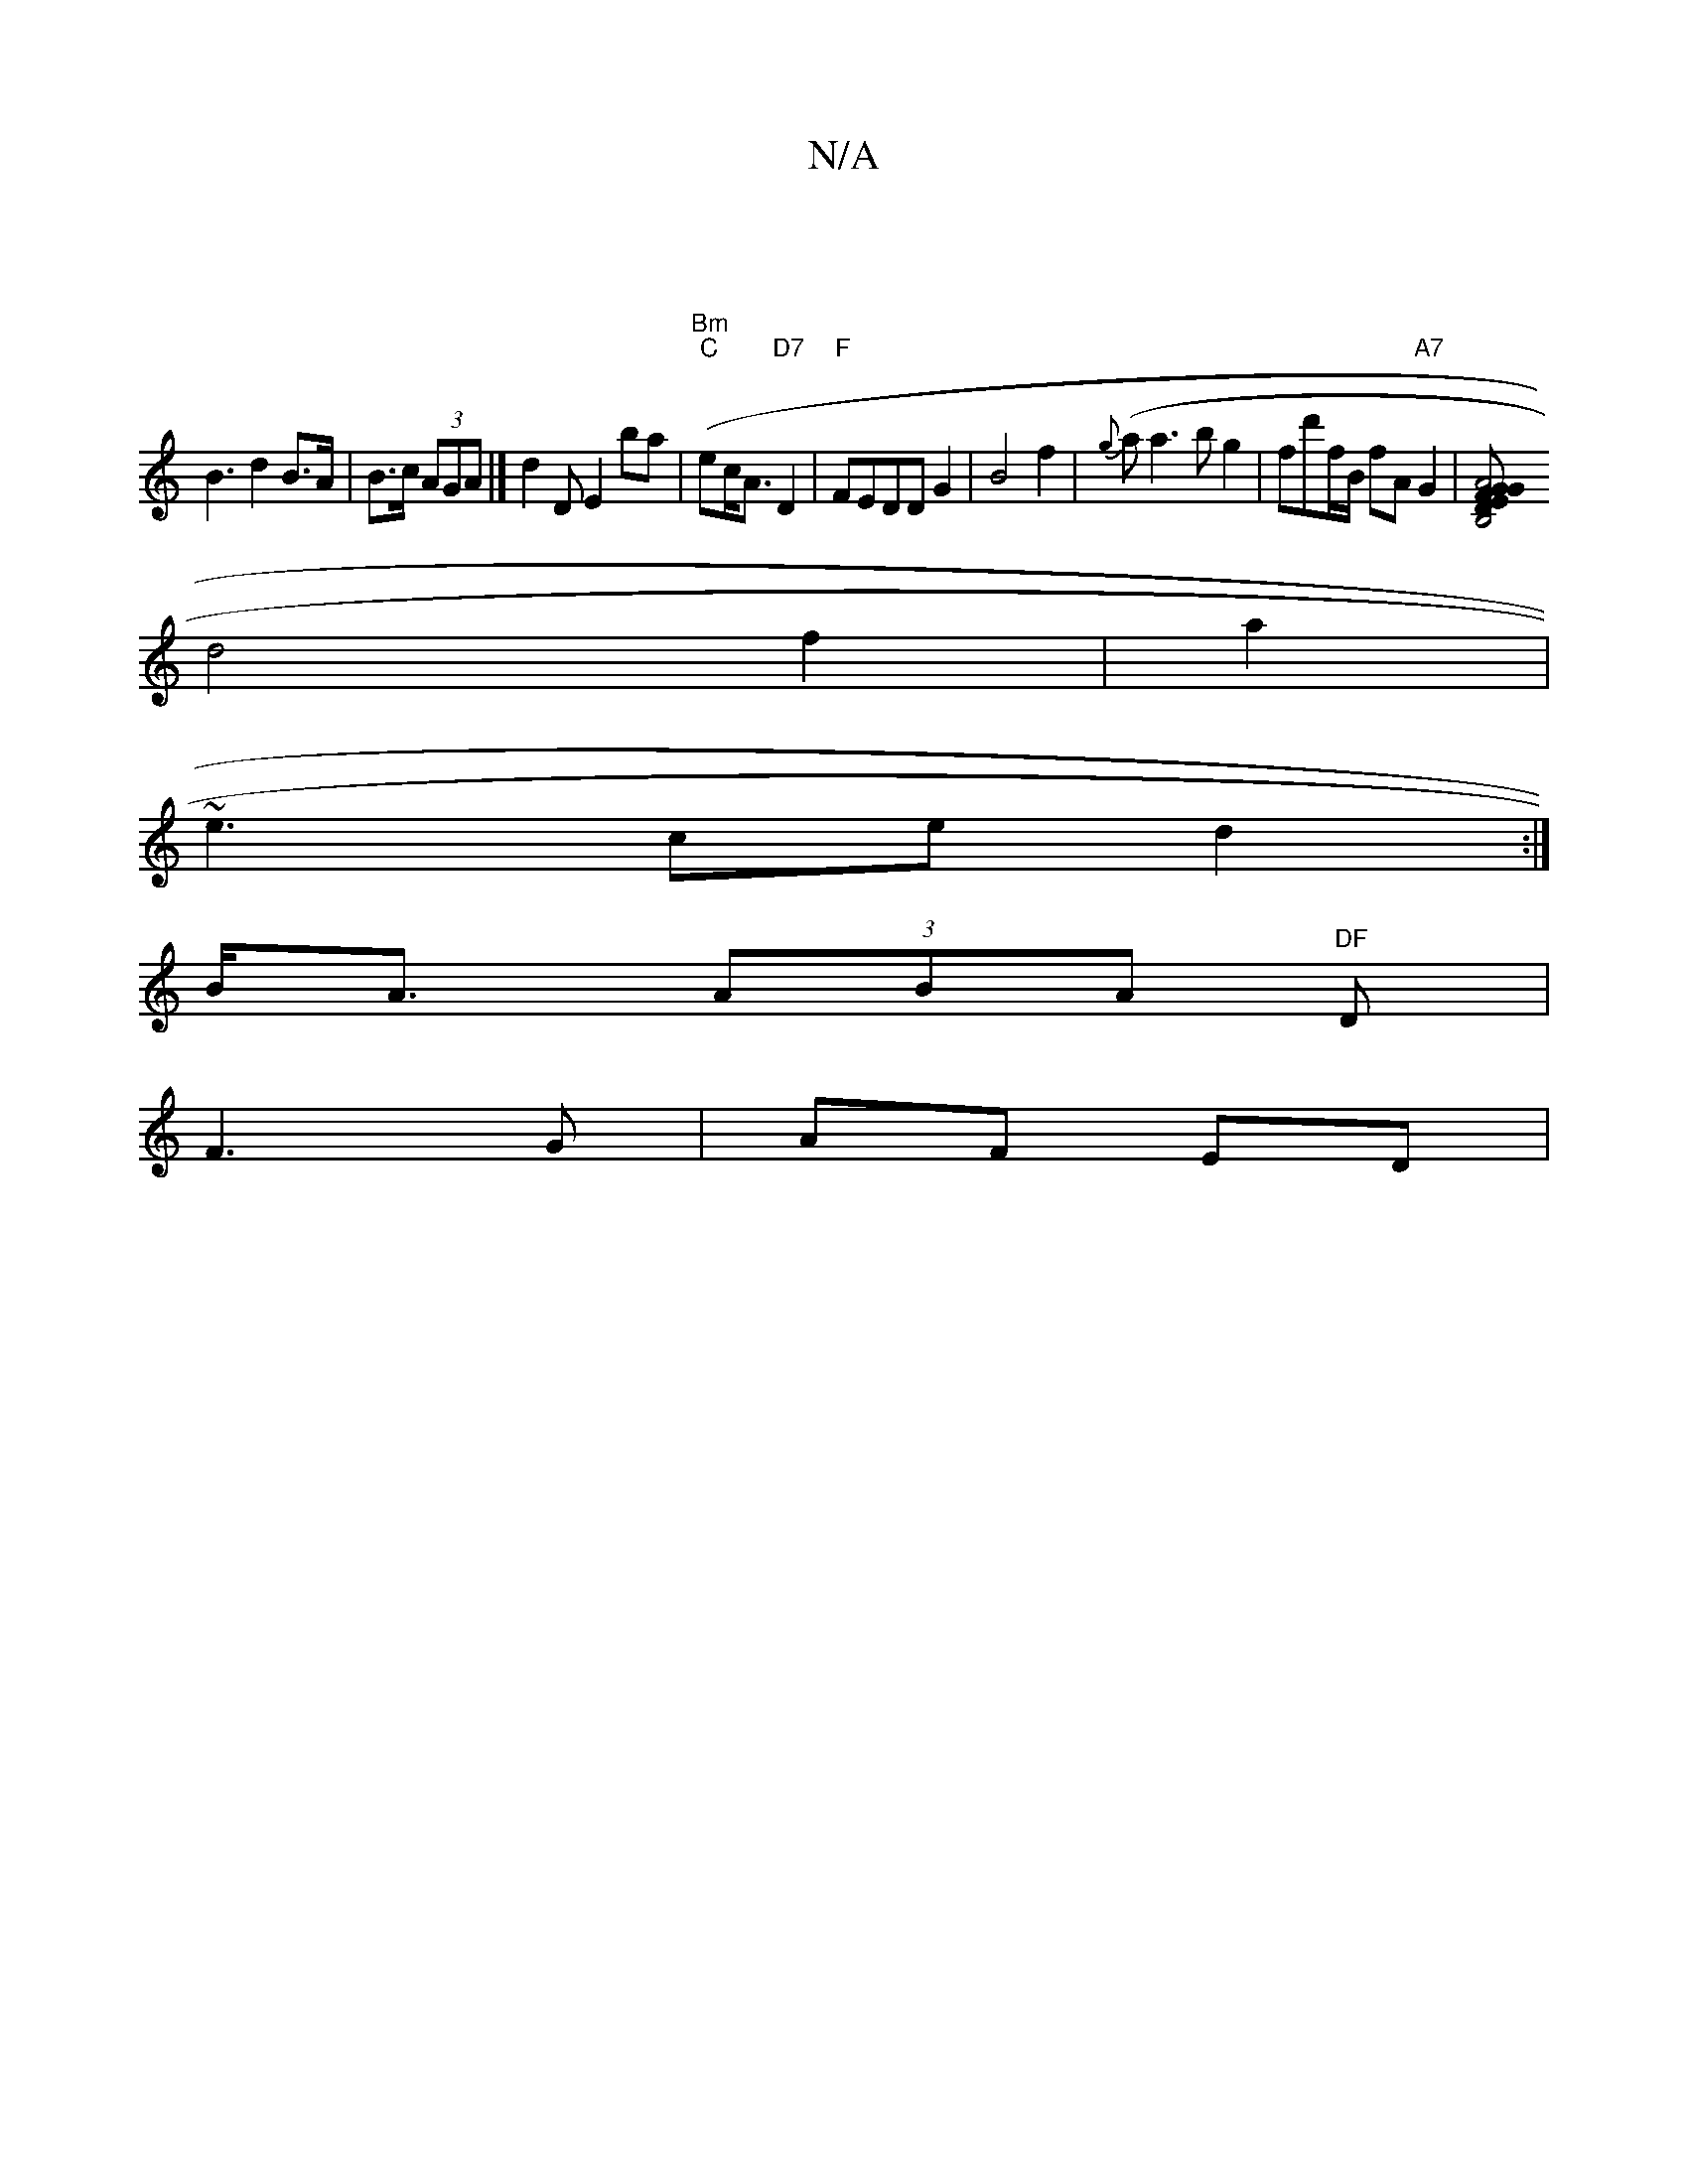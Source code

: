 X:1
T:N/A
M:4/4
R:N/A
K:Cmajor
|
B3 d2B>A|B>c (3AGA |] d2DE2 ba|"Bm")("C"erc<A "D7"D2 |"F"FEDD G2 | B4 f2|{g}(la}a3 b g2 | fd'f/B/ fA "A7"G2|[A4F2 E2|"D"B,4 GG|BGAF D2FB|
d4 f2 | a2 (6:|
~e3 ce d2:|
B<A (3ABA "DF"D |
F3 G | AF ED |